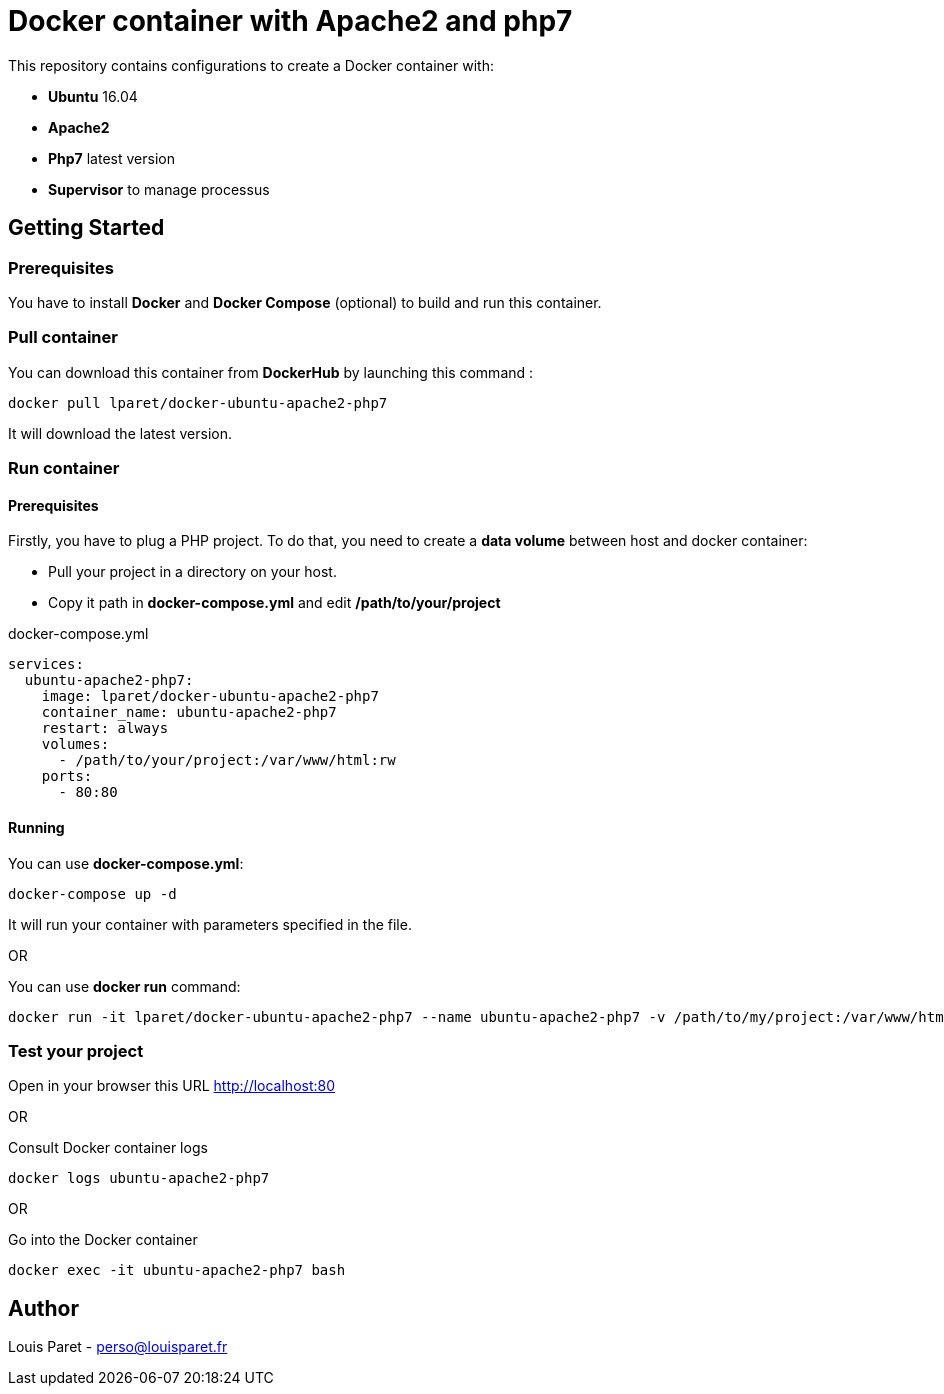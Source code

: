 = Docker container with Apache2 and php7

This repository contains configurations to create a Docker container with:

* *Ubuntu* 16.04
* *Apache2*
* *Php7* latest version
* *Supervisor* to manage processus

== Getting Started

=== Prerequisites

You have to install *Docker* and *Docker Compose* (optional) to build and run this container.

=== Pull container

You can download this container from *DockerHub* by launching this command :

[source,bash]
----
docker pull lparet/docker-ubuntu-apache2-php7
----

It will download the latest version.

=== Run container

==== Prerequisites

Firstly, you have to plug a PHP project. To do that, you need to create a *data volume* between host and docker container:

- Pull your project in a directory on your host.
- Copy it path in *docker-compose.yml* and edit */path/to/your/project*

.docker-compose.yml
----
services:
  ubuntu-apache2-php7:
    image: lparet/docker-ubuntu-apache2-php7
    container_name: ubuntu-apache2-php7
    restart: always
    volumes:
      - /path/to/your/project:/var/www/html:rw
    ports:
      - 80:80
----

==== Running

You can use *docker-compose.yml*:

[source,bash]
----
docker-compose up -d
----

It will run your container with parameters specified in the file.

OR

You can use *docker run* command:

[source,bash]
----
docker run -it lparet/docker-ubuntu-apache2-php7 --name ubuntu-apache2-php7 -v /path/to/my/project:/var/www/html -p 80:80
----

=== Test your project

Open in your browser this URL http://localhost:80

OR

Consult Docker container logs

[source,bash]
----
docker logs ubuntu-apache2-php7
----

OR

Go into the Docker container

[source,bash]
----
docker exec -it ubuntu-apache2-php7 bash
----

== Author

Louis Paret - perso@louisparet.fr
